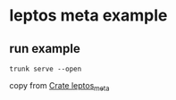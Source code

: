 * leptos meta example

** run example

#+begin_src shell
trunk serve --open
#+end_src


copy from [[https://docs.rs/leptos_meta/latest/leptos_meta/][Crate leptos_meta]]
